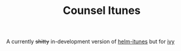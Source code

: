 #+TITLE: Counsel Itunes

#+BEGIN_CENTER
[[/img/itunes.jpeg]]
#+END_CENTER

A currently +shitty+ in-development version of [[https://github.com/anschwa/helm-itunes][helm-itunes]] but for [[https://github.com/abo-abo/swiper][ivy]]
